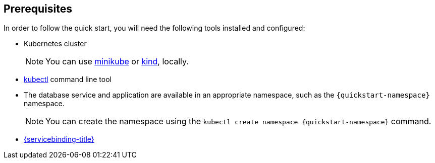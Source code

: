 == Prerequisites

In order to follow the quick start, you will need the following tools
installed and configured:

* Kubernetes cluster
+
[NOTE]
====
You can use https://minikube.sigs.k8s.io/[minikube] or https://kind.sigs.k8s.io/[kind], locally.
====
* https://kubernetes.io/docs/tasks/tools/#kubectl[kubectl] command line tool
* The database service and application are available in an appropriate namespace, such as the `{quickstart-namespace}` namespace.
+
[NOTE]
====
You can create the namespace using the `kubectl create namespace {quickstart-namespace}` command.
====
* xref:installing-service-binding.adoc[{servicebinding-title}]